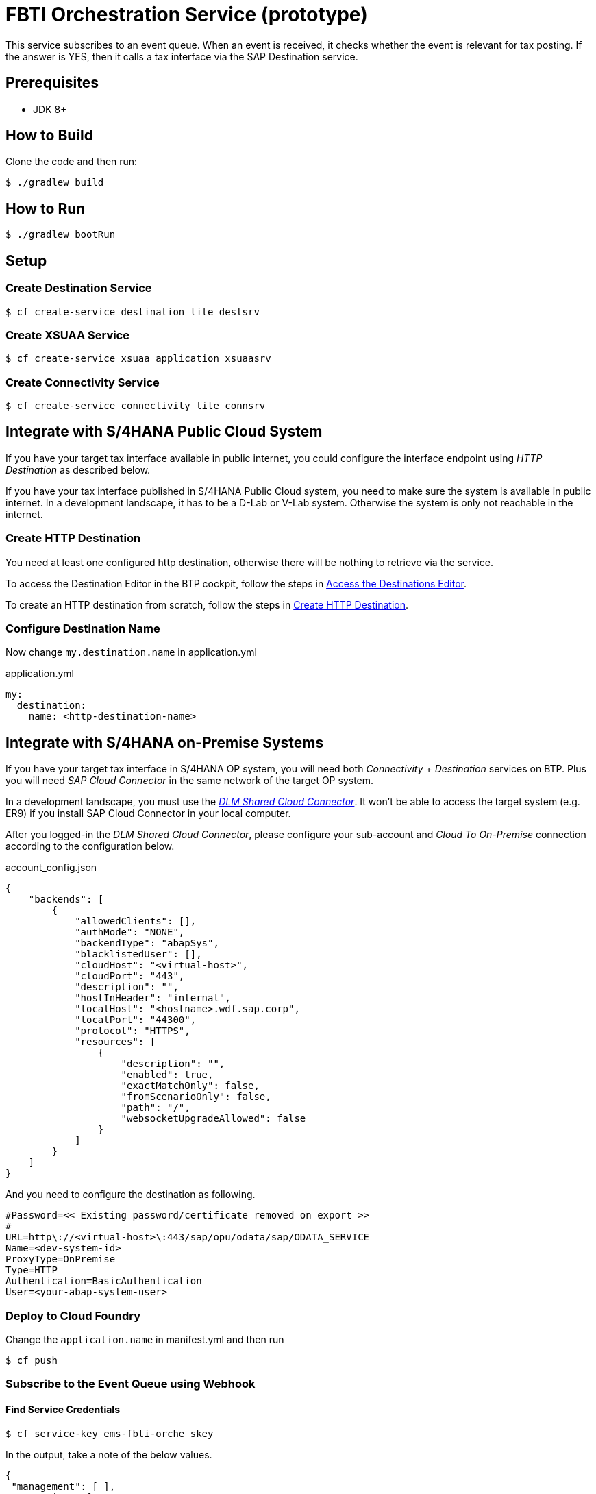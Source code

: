= FBTI Orchestration Service (prototype)

This service subscribes to an event queue. When an event is received, it checks whether the event is relevant for tax posting. If the answer is YES, then it calls a tax interface via the SAP Destination service.

== Prerequisites

* JDK 8+

== How to Build

Clone the code and then run:

[source,shell]
----
$ ./gradlew build
----

== How to Run

[source,shell]
----
$ ./gradlew bootRun
----

== Setup
=== Create Destination Service
[source,shell]
----
$ cf create-service destination lite destsrv
----
=== Create XSUAA Service
[source,shell]
----
$ cf create-service xsuaa application xsuaasrv
----
=== Create Connectivity Service
[source,shell]
----
$ cf create-service connectivity lite connsrv
----

== Integrate with S/4HANA Public Cloud System
If you have your target tax interface available in public internet, you could configure the interface endpoint using _HTTP Destination_ as described below.

If you have your tax interface published in S/4HANA Public Cloud system, you need to make sure the system is available in public internet. In a development landscape, it has to be a D-Lab or V-Lab system. Otherwise the system is only not reachable in the internet.

=== Create HTTP Destination
You need at least one configured http destination, otherwise there will be nothing to retrieve via the service.

To access the Destination Editor in the BTP cockpit, follow the steps in https://help.sap.com/docs/CP_CONNECTIVITY/cca91383641e40ffbe03bdc78f00f681/82ca377549c5421a8199013ea5f0facc.html[Access the Destinations Editor].

To create an HTTP destination from scratch, follow the steps in https://help.sap.com/docs/CP_CONNECTIVITY/cca91383641e40ffbe03bdc78f00f681/783fa1c418a244d0abb5f153e69ca4ce.html[Create HTTP Destination].

=== Configure Destination Name
Now change `my.destination.name` in application.yml

.application.yml
[source,yaml]
----
my:
  destination:
    name: <http-destination-name>
----

== Integrate with S/4HANA on-Premise Systems
If you have your target tax interface in S/4HANA OP system, you will need both _Connectivity_ + _Destination_ services on BTP. Plus you will need _SAP Cloud Connector_ in the same network of the target OP system.

In a development landscape, you must use the _https://shared-scc.wdf.sap.corp:8443[DLM Shared Cloud Connector]_. It won't be able to access the target system (e.g. ER9) if you install SAP Cloud Connector in your local computer.

After you logged-in the _DLM Shared Cloud Connector_, please configure your sub-account and _Cloud To On-Premise_ connection according to the configuration below.

.account_config.json
[source,json]
----
{
    "backends": [
        {
            "allowedClients": [],
            "authMode": "NONE",
            "backendType": "abapSys",
            "blacklistedUser": [],
            "cloudHost": "<virtual-host>",
            "cloudPort": "443",
            "description": "",
            "hostInHeader": "internal",
            "localHost": "<hostname>.wdf.sap.corp",
            "localPort": "44300",
            "protocol": "HTTPS",
            "resources": [
                {
                    "description": "",
                    "enabled": true,
                    "exactMatchOnly": false,
                    "fromScenarioOnly": false,
                    "path": "/",
                    "websocketUpgradeAllowed": false
                }
            ]
        }
    ]
}
----

And you need to configure the destination as following.

[source,properties]
----
#Password=<< Existing password/certificate removed on export >>
#
URL=http\://<virtual-host>\:443/sap/opu/odata/sap/ODATA_SERVICE
Name=<dev-system-id>
ProxyType=OnPremise
Type=HTTP
Authentication=BasicAuthentication
User=<your-abap-system-user>

----

=== Deploy to Cloud Foundry

Change the `application.name` in manifest.yml and then run

[source,shell]
----
$ cf push
----

=== Subscribe to the Event Queue using Webhook

==== Find Service Credentials
[source,shell]
----
$ cf service-key ems-fbti-orche skey
----

In the output, take a note of the below values.

[source,json]
----
{
 "management": [ ],
 "messaging": [
  { },
  { },
  {
   "broker": {
    "type": "saprestmgw"
   },
   "oa2": {
    "clientid": "<clientid>",
    "clientsecret": "<clientsecret>",
    "granttype": "client_credentials",
    "tokenendpoint": "<tokenendpoint>"
   },
   "protocol": [
    "httprest"
   ],
   "uri": "<uri>"
  }
 ],
}
----

==== Obtain JWT Token
[source,shell]
----
$ curl -X POST --location "https://simpletax.authentication.sap.hana.ondemand.com/oauth/token" \
    -H "Authorization: Basic <Base64 encoded clientid:clientsecret>" \
    -d "grant_type=client_credentials&response_type=token" \
  | yq -P -o json -
----

==== Create Event Subscription

Subscribe the deployed service to the fbti-staging queue, using webhook:

[source,shell]
----
$ curl -X POST --location "https://enterprise-messaging-pubsub.cfapps.sap.hana.ondemand.com/sap/ems/v1/events/subscriptions" \
    -H "Authorization: Bearer <JWT token>" \
    -H "Content-Type: application/json" \
    -d "{
          \"name\": \"fbti-orche-webhook\",
          \"qos\": \"AT_LEAST_ONCE\",
          \"events\": [
            {
              \"source\": \"/default/sap.fbti.orche/1\",
              \"type\": \"sap.fbti.orche.PostingRequest.Created.v1\"
            }
          ],
          \"webhookUrl\": \"<URL of this webhook app>\"
        }"
----

==== Verify Event Subscription

[source,shell]
----
$ curl -X GET \
    --location "https://enterprise-messaging-pubsub.cfapps.sap.hana.ondemand.com/sap/ems/v1/events/subscriptions/" \
    -H "Content-Type: application/cloudevents+json" \
    -H "Authorization: Bearer <JWT token>" \
 | yq -P -o json -
----

== How to Use
If you post an event to the https://github.wdf.sap.corp/I061761/fbti-staging-srv[Staging Service], the event will be forwared to the https://github.wdf.sap.corp/I061761/fbti-orchestration-srv[Orchestration Service]. And the API defined by HTTP destination will be called.

You may run script `send-event.py` to send event to the staging queue. Remember to change the variables before you use the script.
